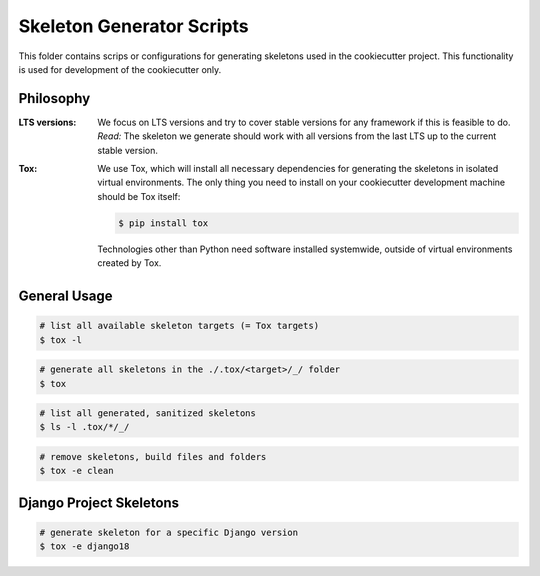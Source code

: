 Skeleton Generator Scripts
==========================

This folder contains scrips or configurations for generating skeletons used in
the cookiecutter project. This functionality is used for development of the
cookiecutter only.

Philosophy
----------

:LTS versions:

    We focus on LTS versions and try to cover stable versions for any framework
    if this is feasible to do.  *Read:* The skeleton we generate should work
    with all versions from the last LTS up to the current stable version.

:Tox:

    We use Tox, which will install all necessary dependencies for generating the
    skeletons in isolated virtual environments. The only thing you need to
    install on your cookiecutter development machine should be Tox itself:

    .. code-block:: bash

        $ pip install tox

    Technologies other than Python need software installed systemwide, outside
    of virtual environments created by Tox.

General Usage
-------------

.. code-block:: bash

    # list all available skeleton targets (= Tox targets)
    $ tox -l

.. code-block:: bash

    # generate all skeletons in the ./.tox/<target>/_/ folder
    $ tox

.. code-block:: bash

    # list all generated, sanitized skeletons
    $ ls -l .tox/*/_/

.. code-block:: bash

    # remove skeletons, build files and folders
    $ tox -e clean

Django Project Skeletons
------------------------

.. code-block:: bash

    # generate skeleton for a specific Django version
    $ tox -e django18
